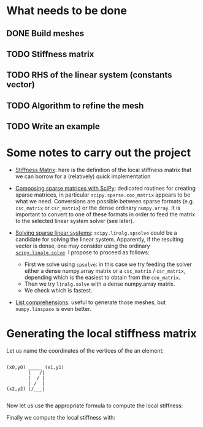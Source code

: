 * What needs to be done
** DONE Build meshes
** TODO Stiffness matrix
** TODO RHS of the linear system (constants vector)
** TODO Algorithm to refine the mesh
** TODO Write an example

* Some notes to carry out the project

- [[https://en.wikipedia.org/wiki/Stiffness_matrix][Stiffness Matrix]]: here is the definition of the local stiffness matrix that we
  can borrow for a (relatively) quick implementation

- [[https://scipy.github.io/old-wiki/pages/SciPyPackages/Sparse.html][Composing sparse matrices with SciPy]]: dedicated routines for creating sparse
  matrices, in particular ~scipy.sparse.coo_matrix~ appears to be what we need.
  Conversions are possible between sparse formats (e.g. ~csc_matrix~ or
  ~csr_matrix~) or the dense ordinary ~numpy.array~.  It is important to convert
  to one of these formats in order to feed the matrix to the selected linear
  system solver (see later).

- [[https://docs.scipy.org/doc/scipy/reference/sparse.linalg.html][Solving sparse linear systems]]: ~scipy.linalg.spsolve~ could be a candidate for
  solving the linear system. Apparently, if the resulting vector is dense, one
  may consider using the ordinary [[https://docs.scipy.org/doc/scipy/reference/generated/scipy.linalg.solve.html][~scipy.linalg.solve~]].  I propose to proceed as
  follows:
  + First we solve using ~spsolve~: in this case we try feeding the solver
    either a dense numpy.array matrix or a ~csc_matrix~ / ~csr_matrix~, depending
    which is the easiest to obtain from the ~coo_matrix~.
  + Then we try ~linalg.solve~ with a dense numpy.array matrix.
  + We check which is fastest.

- [[https://docs.python.org/3/tutorial/datastructures.html#list-comprehensions][List comprehensions]]: useful to generate those meshes, but ~numpy.linspace~ is
  even better.

* Generating the local stiffness matrix

Let us name the coordinates of the vertices of the an element:

#+BEGIN_EXAMPLE

       (x0,y0) _____ (x1,y1)
               |   /|
               |  / |
               | /  |
       (x2,y2) |/___|

#+END_EXAMPLE

Now let us use the appropriate formula to compute the local stiffness:

# #+BEGIN_EXAMPLE
# D =  [ x2-x1, x0-x2, x1-x0 ] = [ -dx,   0, dx ]
#      [ y2-y1, y0-y2, y1-y0 ]   [  dy, -dy,  0 ]
# #+END_EXAMPLE
\begin{equation}
\mathbf D = 
\begin{bmatrix}
x_2-x_1 & x_0-x_2 & x_1-x_0 \\
y_2-y_1 & y_0-y_2 & y_1-y_0
\end{bmatrix} =
\begin{bmatrix}
-\mathrm dx & 0           & \mathrm dx \\
 \mathrm dy & -\mathrm dy & 0
\end{bmatrix}
\end{equation}

Finally we compute the local stiffness with:

\begin{equation}
\mathbf A = \frac{\mathbf D^T \mathbf D}{4 ~ \mathrm{area}(T)}
\end{equation}
